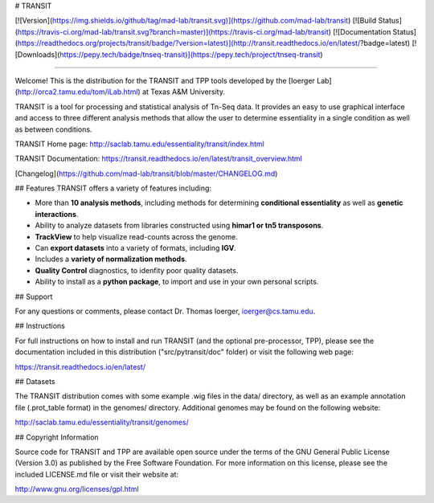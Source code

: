# TRANSIT

[![Version](https://img.shields.io/github/tag/mad-lab/transit.svg)](https://github.com/mad-lab/transit)   [![Build Status](https://travis-ci.org/mad-lab/transit.svg?branch=master)](https://travis-ci.org/mad-lab/transit)   [![Documentation Status](https://readthedocs.org/projects/transit/badge/?version=latest)](http://transit.readthedocs.io/en/latest/?badge=latest)   [![Downloads](https://pepy.tech/badge/tnseq-transit)](https://pepy.tech/project/tnseq-transit)

=======

Welcome! This is the distribution for the TRANSIT and TPP tools developed by the [Ioerger Lab](http://orca2.tamu.edu/tom/iLab.html) at Texas A&M University.

TRANSIT is a tool for processing and statistical analysis of Tn-Seq data.
It provides an easy to use graphical interface and access to three different analysis methods that allow the user to determine essentiality in a single condition as well as between conditions.

TRANSIT Home page: http://saclab.tamu.edu/essentiality/transit/index.html

TRANSIT Documentation: https://transit.readthedocs.io/en/latest/transit_overview.html

[Changelog](https://github.com/mad-lab/transit/blob/master/CHANGELOG.md)


## Features
TRANSIT offers a variety of features including:

-   More than **10 analysis methods**, including methods for determining **conditional essentiality** as well as **genetic interactions**.

-   Ability to analyze datasets from libraries constructed using  **himar1 or tn5 transposons**.

-   **TrackView** to help visualize read-counts across the genome.

-   Can **export datasets** into a variety of formats, including **IGV**.

-   Includes a **variety of normalization methods**.

-   **Quality Control** diagnostics, to idenfity poor quality datasets.

-   Ability to install as a **python package**, to import and use in your own personal scripts.



## Support

For any questions or comments, please contact Dr. Thomas Ioerger, ioerger@cs.tamu.edu.




## Instructions

For full instructions on how to install and run TRANSIT (and the optional pre-processor, TPP), please see the documentation included in this distribution ("src/pytransit/doc" folder) or visit the following web page:


https://transit.readthedocs.io/en/latest/


## Datasets

The TRANSIT distribution comes with some example .wig files in the data/ directory, as well as an example annotation file (.prot\_table format) in the genomes/ directory. Additional genomes may be found on the following website:

http://saclab.tamu.edu/essentiality/transit/genomes/


## Copyright Information

Source code for TRANSIT and TPP are available open source under the terms of the GNU General Public License (Version 3.0) as published by the Free Software Foundation. For more information on this license, please see the included LICENSE.md file or visit their website at:

http://www.gnu.org/licenses/gpl.html


